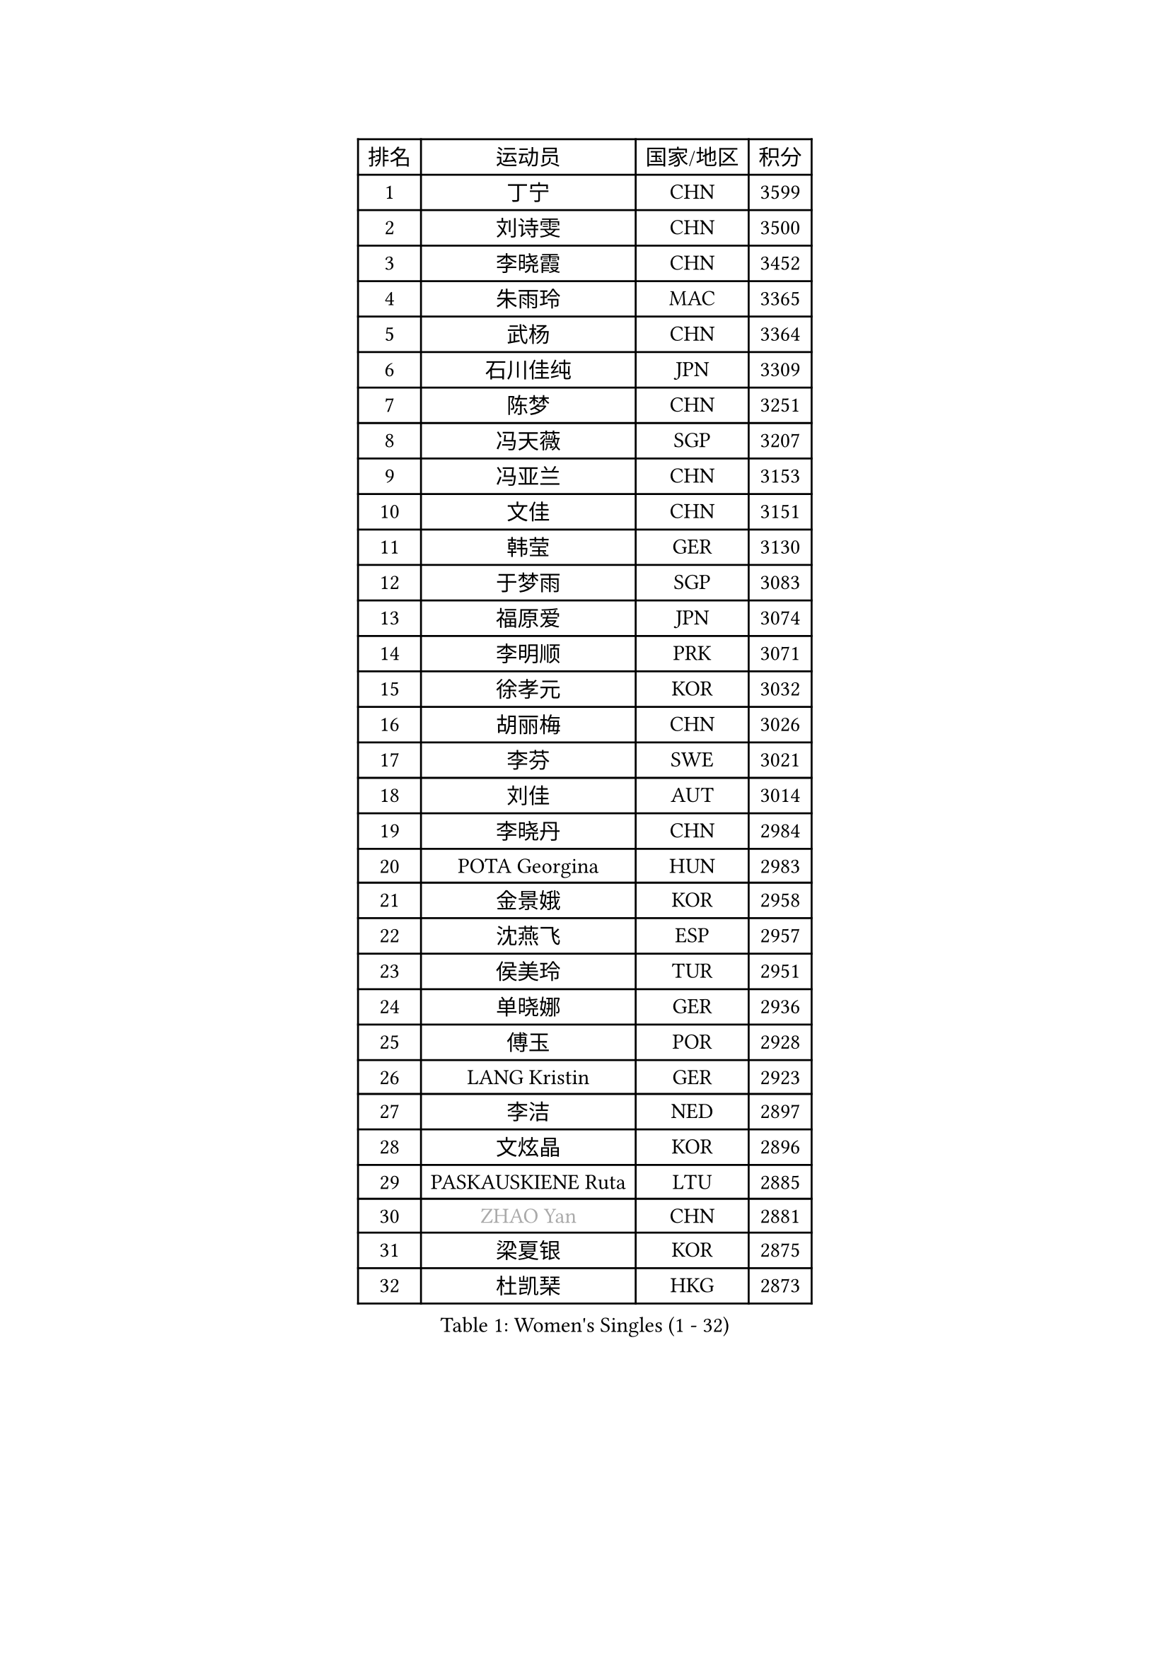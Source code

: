 
#set text(font: ("Courier New", "NSimSun"))
#figure(
  caption: "Women's Singles (1 - 32)",
    table(
      columns: 4,
      [排名], [运动员], [国家/地区], [积分],
      [1], [丁宁], [CHN], [3599],
      [2], [刘诗雯], [CHN], [3500],
      [3], [李晓霞], [CHN], [3452],
      [4], [朱雨玲], [MAC], [3365],
      [5], [武杨], [CHN], [3364],
      [6], [石川佳纯], [JPN], [3309],
      [7], [陈梦], [CHN], [3251],
      [8], [冯天薇], [SGP], [3207],
      [9], [冯亚兰], [CHN], [3153],
      [10], [文佳], [CHN], [3151],
      [11], [韩莹], [GER], [3130],
      [12], [于梦雨], [SGP], [3083],
      [13], [福原爱], [JPN], [3074],
      [14], [李明顺], [PRK], [3071],
      [15], [徐孝元], [KOR], [3032],
      [16], [胡丽梅], [CHN], [3026],
      [17], [李芬], [SWE], [3021],
      [18], [刘佳], [AUT], [3014],
      [19], [李晓丹], [CHN], [2984],
      [20], [POTA Georgina], [HUN], [2983],
      [21], [金景娥], [KOR], [2958],
      [22], [沈燕飞], [ESP], [2957],
      [23], [侯美玲], [TUR], [2951],
      [24], [单晓娜], [GER], [2936],
      [25], [傅玉], [POR], [2928],
      [26], [LANG Kristin], [GER], [2923],
      [27], [李洁], [NED], [2897],
      [28], [文炫晶], [KOR], [2896],
      [29], [PASKAUSKIENE Ruta], [LTU], [2885],
      [30], [#text(gray, "ZHAO Yan")], [CHN], [2881],
      [31], [梁夏银], [KOR], [2875],
      [32], [杜凯琹], [HKG], [2873],
    )
  )#pagebreak()

#set text(font: ("Courier New", "NSimSun"))
#figure(
  caption: "Women's Singles (33 - 64)",
    table(
      columns: 4,
      [排名], [运动员], [国家/地区], [积分],
      [33], [李倩], [POL], [2870],
      [34], [李皓晴], [HKG], [2863],
      [35], [RI Mi Gyong], [PRK], [2863],
      [36], [平野早矢香], [JPN], [2859],
      [37], [佩特丽莎 索尔佳], [GER], [2858],
      [38], [李佼], [NED], [2855],
      [39], [伊丽莎白 萨玛拉], [ROU], [2848],
      [40], [石垣优香], [JPN], [2844],
      [41], [NG Wing Nam], [HKG], [2835],
      [42], [陈思羽], [TPE], [2824],
      [43], [维多利亚 帕芙洛维奇], [BLR], [2822],
      [44], [姜华珺], [HKG], [2821],
      [45], [加藤美优], [JPN], [2820],
      [46], [田志希], [KOR], [2820],
      [47], [KIM Hye Song], [PRK], [2813],
      [48], [杨晓欣], [MON], [2806],
      [49], [EKHOLM Matilda], [SWE], [2805],
      [50], [吴佳多], [GER], [2803],
      [51], [早田希娜], [JPN], [2798],
      [52], [森田美咲], [JPN], [2797],
      [53], [MONTEIRO DODEAN Daniela], [ROU], [2797],
      [54], [索菲亚 波尔卡诺娃], [AUT], [2793],
      [55], [SOLJA Amelie], [AUT], [2793],
      [56], [玛妮卡 巴特拉], [IND], [2787],
      [57], [ABE Megumi], [JPN], [2786],
      [58], [伯纳黛特 斯佐科斯], [ROU], [2781],
      [59], [PESOTSKA Margaryta], [UKR], [2779],
      [60], [VACENOVSKA Iveta], [CZE], [2779],
      [61], [LEE Eunhee], [KOR], [2777],
      [62], [MADARASZ Dora], [HUN], [2777],
      [63], [PARTYKA Natalia], [POL], [2777],
      [64], [木子], [CHN], [2775],
    )
  )#pagebreak()

#set text(font: ("Courier New", "NSimSun"))
#figure(
  caption: "Women's Singles (65 - 96)",
    table(
      columns: 4,
      [排名], [运动员], [国家/地区], [积分],
      [65], [WINTER Sabine], [GER], [2775],
      [66], [PARK Youngsook], [KOR], [2771],
      [67], [若宫三纱子], [JPN], [2768],
      [68], [KIM Jong], [PRK], [2768],
      [69], [GRZYBOWSKA-FRANC Katarzyna], [POL], [2766],
      [70], [LEE I-Chen], [TPE], [2765],
      [71], [LI Xue], [FRA], [2765],
      [72], [平野美宇], [JPN], [2762],
      [73], [妮娜 米特兰姆], [GER], [2761],
      [74], [LI Chunli], [NZL], [2759],
      [75], [XIAN Yifang], [FRA], [2759],
      [76], [EERLAND Britt], [NED], [2759],
      [77], [TIKHOMIROVA Anna], [RUS], [2757],
      [78], [YOON Sunae], [KOR], [2757],
      [79], [佐藤瞳], [JPN], [2755],
      [80], [倪夏莲], [LUX], [2751],
      [81], [SIBLEY Kelly], [ENG], [2750],
      [82], [帖雅娜], [HKG], [2748],
      [83], [LIU Xi], [CHN], [2746],
      [84], [LIN Ye], [SGP], [2744],
      [85], [MAEDA Miyu], [JPN], [2743],
      [86], [伊藤美诚], [JPN], [2742],
      [87], [#text(gray, "NONAKA Yuki")], [JPN], [2740],
      [88], [浜本由惟], [JPN], [2734],
      [89], [#text(gray, "ZHU Chaohui")], [CHN], [2733],
      [90], [郑怡静], [TPE], [2729],
      [91], [CHOI Moonyoung], [KOR], [2723],
      [92], [张蔷], [CHN], [2712],
      [93], [PENKAVOVA Katerina], [CZE], [2711],
      [94], [刘高阳], [CHN], [2711],
      [95], [森樱], [JPN], [2702],
      [96], [FEHER Gabriela], [SRB], [2701],
    )
  )#pagebreak()

#set text(font: ("Courier New", "NSimSun"))
#figure(
  caption: "Women's Singles (97 - 128)",
    table(
      columns: 4,
      [排名], [运动员], [国家/地区], [积分],
      [97], [IVANCAN Irene], [GER], [2697],
      [98], [PROKHOROVA Yulia], [RUS], [2696],
      [99], [PARK Seonghye], [KOR], [2689],
      [100], [LIU Xin], [CHN], [2689],
      [101], [IACOB Camelia], [ROU], [2686],
      [102], [MIKHAILOVA Polina], [RUS], [2680],
      [103], [#text(gray, "石贺净")], [KOR], [2678],
      [104], [SO Eka], [JPN], [2677],
      [105], [STRBIKOVA Renata], [CZE], [2676],
      [106], [MATSUDAIRA Shiho], [JPN], [2672],
      [107], [LOVAS Petra], [HUN], [2671],
      [108], [SHENG Dandan], [CHN], [2668],
      [109], [KOMWONG Nanthana], [THA], [2654],
      [110], [#text(gray, "NEMOTO Riyo")], [JPN], [2653],
      [111], [KHETKHUAN Tamolwan], [THA], [2653],
      [112], [SILVA Yadira], [MEX], [2652],
      [113], [MANTZ Chantal], [GER], [2651],
      [114], [MATSUZAWA Marina], [JPN], [2649],
      [115], [ZHOU Yihan], [SGP], [2648],
      [116], [TIAN Yuan], [CRO], [2646],
      [117], [顾玉婷], [CHN], [2645],
      [118], [#text(gray, "YAMANASHI Yuri")], [JPN], [2644],
      [119], [#text(gray, "DRINKHALL Joanna")], [ENG], [2642],
      [120], [何卓佳], [CHN], [2638],
      [121], [YOO Eunchong], [KOR], [2636],
      [122], [BALAZOVA Barbora], [SVK], [2634],
      [123], [张安], [USA], [2633],
      [124], [张墨], [CAN], [2631],
      [125], [KUMAHARA Luca], [BRA], [2631],
      [126], [TAN Wenling], [ITA], [2631],
      [127], [BARTHEL Zhenqi], [GER], [2630],
      [128], [车晓曦], [CHN], [2630],
    )
  )